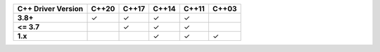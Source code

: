 .. list-table::
   :header-rows: 1
   :stub-columns: 1
   :class: compatibility

   * - C++ Driver Version
     - C++20
     - C++17
     - C++14
     - C++11
     - C++03

   * - 3.8+
     - ✓
     - ✓
     - ✓
     - ✓
     -

   * - <= 3.7
     -
     - ✓
     - ✓
     - ✓
     -

   * - 1.x
     -
     -
     - ✓
     - ✓
     - ✓
